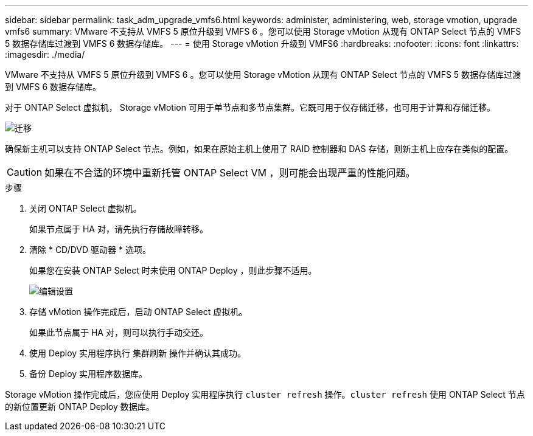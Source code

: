 ---
sidebar: sidebar 
permalink: task_adm_upgrade_vmfs6.html 
keywords: administer, administering, web, storage vmotion, upgrade vmfs6 
summary: VMware 不支持从 VMFS 5 原位升级到 VMFS 6 。您可以使用 Storage vMotion 从现有 ONTAP Select 节点的 VMFS 5 数据存储库过渡到 VMFS 6 数据存储库。 
---
= 使用 Storage vMotion 升级到 VMFS6
:hardbreaks:
:nofooter: 
:icons: font
:linkattrs: 
:imagesdir: ./media/


[role="lead"]
VMware 不支持从 VMFS 5 原位升级到 VMFS 6 。您可以使用 Storage vMotion 从现有 ONTAP Select 节点的 VMFS 5 数据存储库过渡到 VMFS 6 数据存储库。

对于 ONTAP Select 虚拟机， Storage vMotion 可用于单节点和多节点集群。它既可用于仅存储迁移，也可用于计算和存储迁移。

image:ST_10.jpg["迁移"]

确保新主机可以支持 ONTAP Select 节点。例如，如果在原始主机上使用了 RAID 控制器和 DAS 存储，则新主机上应存在类似的配置。


CAUTION: 如果在不合适的环境中重新托管 ONTAP Select VM ，则可能会出现严重的性能问题。

.步骤
. 关闭 ONTAP Select 虚拟机。
+
如果节点属于 HA 对，请先执行存储故障转移。

. 清除 * CD/DVD 驱动器 * 选项。
+
如果您在安装 ONTAP Select 时未使用 ONTAP Deploy ，则此步骤不适用。

+
image:ST_11.jpg["编辑设置"]

. 存储 vMotion 操作完成后，启动 ONTAP Select 虚拟机。
+
如果此节点属于 HA 对，则可以执行手动交还。

. 使用 Deploy 实用程序执行 `集群刷新` 操作并确认其成功。
. 备份 Deploy 实用程序数据库。


Storage vMotion 操作完成后，您应使用 Deploy 实用程序执行 `cluster refresh` 操作。`cluster refresh` 使用 ONTAP Select 节点的新位置更新 ONTAP Deploy 数据库。
